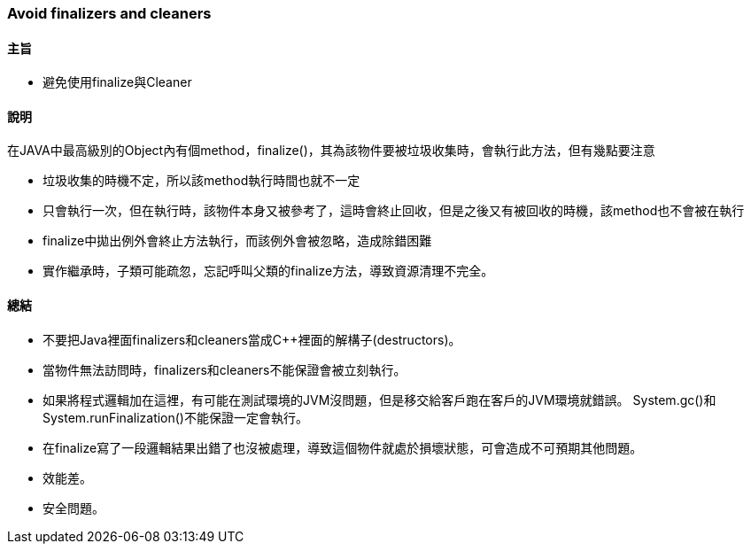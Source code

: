 === Avoid finalizers and cleaners

==== 主旨

* 避免使用finalize與Cleaner

==== 說明

在JAVA中最高級別的Object內有個method，finalize()，其為該物件要被垃圾收集時，會執行此方法，但有幾點要注意

* 垃圾收集的時機不定，所以該method執行時間也就不一定

* 只會執行一次，但在執行時，該物件本身又被參考了，這時會終止回收，但是之後又有被回收的時機，該method也不會被在執行

* finalize中拋出例外會終止方法執行，而該例外會被忽略，造成除錯困難

* 實作繼承時，子類可能疏忽，忘記呼叫父類的finalize方法，導致資源清理不完全。

==== 總結

* 不要把Java裡面finalizers和cleaners當成C++裡面的解構子(destructors)。

* 當物件無法訪問時，finalizers和cleaners不能保證會被立刻執行。

* 如果將程式邏輯加在這裡，有可能在測試環境的JVM沒問題，但是移交給客戶跑在客戶的JVM環境就錯誤。 System.gc()和 System.runFinalization()不能保證一定會執行。

* 在finalize寫了一段邏輯結果出錯了也沒被處理，導致這個物件就處於損壞狀態，可會造成不可預期其他問題。

* 效能差。

* 安全問題。